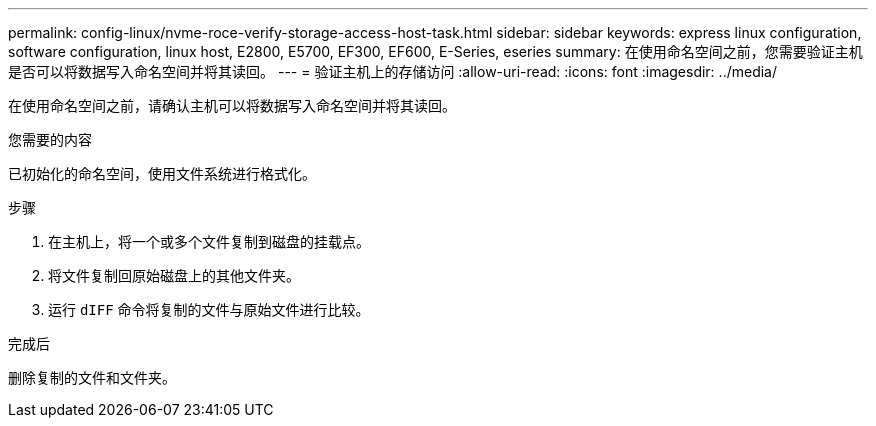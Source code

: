 ---
permalink: config-linux/nvme-roce-verify-storage-access-host-task.html 
sidebar: sidebar 
keywords: express linux configuration, software configuration, linux host, E2800, E5700, EF300, EF600, E-Series, eseries 
summary: 在使用命名空间之前，您需要验证主机是否可以将数据写入命名空间并将其读回。 
---
= 验证主机上的存储访问
:allow-uri-read: 
:icons: font
:imagesdir: ../media/


[role="lead"]
在使用命名空间之前，请确认主机可以将数据写入命名空间并将其读回。

.您需要的内容
已初始化的命名空间，使用文件系统进行格式化。

.步骤
. 在主机上，将一个或多个文件复制到磁盘的挂载点。
. 将文件复制回原始磁盘上的其他文件夹。
. 运行 `dIFF` 命令将复制的文件与原始文件进行比较。


.完成后
删除复制的文件和文件夹。
